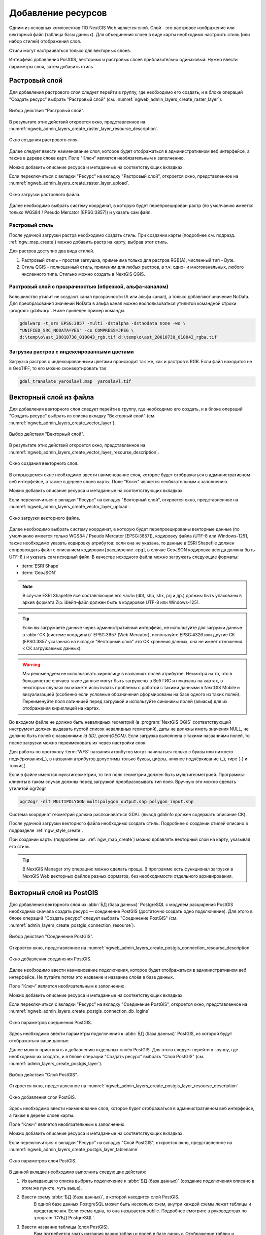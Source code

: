 .. sectionauthor:: Артём Светлов <artem.svetlov@nextgis.ru>
.. sectionauthor:: Роман Гайнуллов <roman.gainullov@nextgis.ru>

.. _ngw_create_layers:

Добавление ресурсов
===================

Одним из основных компонентов ПО NextGIS Web является слой. Слой - это растровое 
изображение или векторный файл (таблица базы данных). Для объединения слоев в виде карты 
необходимо настроить стиль (или набор стилей) отображения слоя.

Стили могут настраиваться только для векторных слоев.

Интерфейс добавления PostGIS, векторных и растровых слоев приблизительно одинаковый. 
Нужно ввести параметры слоя, затем добавить стиль.

.. _ngw_create_raster_layer:

Растровый слой
--------------

Для добавления растрового слоя следует перейти в группу, где необходимо его создать, и в 
блоке операций "Создать ресурс" выбрать "Растровый слой" (см. :numref:`ngweb_admin_layers_create_raster_layer`). 

.. figure:: _static/admin_layers_create_raster_layer_rus.png
   :name: ngweb_admin_layers_create_raster_layer
   :align: center
   :width: 16cm

   Выбор действия "Растровый слой".

В результате этих действий откроется окно, представленное на :numref:`ngweb_admin_layers_create_raster_layer_resourse_description`. 

.. figure:: _static/admin_layers_create_raster_layer_resourse_description_rus.png
   :name: ngweb_admin_layers_create_raster_layer_resourse_description
   :align: center
   :width: 16cm

   Окно создания растрового слоя.

Далее следует ввести наименование слоя, которое будет отображаться в административном веб интерфейсе, 
а также в дереве слоев карт. Поле "Ключ" является необязательным к заполнению.

Можно добавить описание ресурса и метаданные на соответствующих вкладках. 

Если переключиться с вкладки "Ресурс" на вкладку "Растровый слой", откроется окно, представленное на :numref:`ngweb_admin_layers_create_raster_layer_upload`.

.. figure:: _static/admin_layers_create_raster_layer_upload_rus.png
   :name: ngweb_admin_layers_create_raster_layer_upload
   :align: center
   :width: 16cm

   Окно загрузки растрового файла.

Далее необходимо выбрать систему координат, в которую будет перепроецирован растр 
(по умолчанию имеется только WGS84 / Pseudo Mercator [EPSG:3857]) и указать сам файл. 

Растровый стиль
^^^^^^^^^^^^^^^

После удачной загрузки растра необходимо создать стиль. При создании карты (подробнее см. подразд. :ref:`ngw_map_create`) можно добавить растр на карту, выбрав этот стиль.

Для растров доступно два вида стилей.

1. Растровый стиль - простая заглушка, применима только для растров RGB(A), численный тип - Byte.
2. Стиль QGIS - полноценный стиль, применим для любых растров, в т.ч. одно- и многоканальных, любого численного типа. Стильно можно создать в NextGIS QGIS.

Растровый слой с прозрачностью (обрезкой, альфа-каналом)
^^^^^^^^^^^^^^^^^^^^^^^^^^^^^^^^^^^^^^^^^^^^^^^^^^^^^^^^

Большинство утилит не создают канал прозрачности (А или альфа канал), а только добавляют значение NoData. 
Для преобразования значений NoData в альфа канал можно воспользоваться утилитой 
командной строки  :program:`gdalwarp`. Ниже приведен пример команды.

.. code-block:: shell

   gdalwarp -t_srs EPSG:3857 -multi -dstalpha -dstnodata none -wo \
   "UNIFIED_SRC_NODATA=YES" -co COMPRESS=JPEG \ 
   d:\temp\o\ast_20010730_010043_rgb.tif d:\temp\o\ast_20010730_010043_rgba.tif

Загрузка растров с индексированными цветами
^^^^^^^^^^^^^^^^^^^^^^^^^^^^^^^^^^^^^^^^^^^

Загрузка растров с индексированными цветами происходит так же, как и растров в RGB.
Если файл находится не в GeoTIFF, то его можно сконвертировать так

.. code-block:: shell

    gdal_translate yaroslavl.map  yaroslavl.tif


.. _ngw_create_vector_layer:

Векторный слой из файла
-----------------------

Для добавления векторного слоя следует перейти в группу, где необходимо его создать, и в блоке операций "Создать ресурс" выбрать из списка вкладку "Векторный слой" (см. :numref:`ngweb_admin_layers_create_vector_layer`). 

.. figure:: _static/admin_layers_create_vector_layer_rus.png
   :name: ngweb_admin_layers_create_vector_layer
   :align: center
   :width: 16cm

   Выбор действия "Векторный слой".
 
В результате этих действий откроется окно, представленное на :numref:`ngweb_admin_layers_create_vector_layer_resourse_description`. 

.. figure:: _static/admin_layers_create_vector_layer_resourse_description_rus.png
   :name: ngweb_admin_layers_create_vector_layer_resourse_description
   :align: center
   :width: 16cm

   Окно создания векторного слоя.
   
В открывшемся окне необходимо ввести наименование слоя, которое будет отображаться 
в административном веб интерфейсе, а также в дереве слоев карты. 
Поле "Ключ" является необязательным к заполнению. 

Можно добавить описание ресурса и метаданные на соответствующих вкладках. 

Если переключиться с вкладки "Ресурс" на вкладку "Векторный слой", откроется окно, представленное на :numref:`ngweb_admin_layers_create_vector_layer_upload`.

.. figure:: _static/admin_layers_create_vector_layer_upload_rus.png
   :name: ngweb_admin_layers_create_vector_layer_upload
   :align: center
   :width: 16cm

   Окно загрузки векторного файла.

Далее необходимо выбрать систему координат, в которую будет перепроецированы векторные
данные (по умолчанию имеется только WGS84 / Pseudo Mercator [EPSG:3857]), кодировку файла (UTF-8 или Windows-1251, также необходимо указать кодировку атрибутов: если она не указана, то данные в ESRI Shapefile должен сопровождать файл с 
описанием кодировки [расширение .cpg], в случае GeoJSON кодировка всегда должна быть UTF-8.) и указать сам исходный файл. 
В качестве исходного файла можно загружать следующие форматы: 

* :term:`ESRI Shape`
* :term:`GeoJSON`

.. note:: 
   В случае ESRI Shapefile все составляющие его части (dbf, shp, shx, prj и др.) должны быть 
   упакованы в архив формата Zip. 
   Шейп-файл должен быть в кодировке UTF-8 или Windows-1251.
  
.. tip:: 
   Если вы загружаете данные через административный интерфейс, не используйте для загрузки данные в 
   :abbr:`СК (системе координат)` EPSG:3857 (Web Mercator), используйте EPSG:4326 или другие СК 
   (EPSG:3857 указанная на вкладке "Векторный слой" это СК хранения данных, она не имеет отношения 
   к СК загружаемых данных).

.. warning:: 
   Мы рекомендуем не использовать кириллицу в названиях полей атрибутов. Несмотря на то, что в большинстве случаев такие данные могут быть загружены в Веб ГИС и показаны на картах, в некоторых случаях вы можете испытывать проблемы с работой с такими данными в NextGIS Mobile и визуализацией (особенно если условные обозначения сформированы на базе одного из таких полей). Переименуйте поля латиницей перед загрузкой и используйте синонимы полей (алиасы) для их отображения кириллицей на картах.

Во входном файле не должно быть невалидных геометрий (в :program:`NextGIS QGIS` соответствующий 
инструмент должен выдавать пустой список невалидных геометрий), даты не должны 
иметь значения NULL, не должно быть полей с названиями: *id (ID), geom(GEOM)*. Если загрузка выполнена с такими 
названиями полей, то после загрузки можно переименовать их через настройки слоя.

Для работы по протоколу :term:`WFS` названия атрибутов могут начинаться только с буквы или нижнего подчёркивания(_), в названии атрибутов допустимы только буквы, цифры, нижнее подчёркивание (_), тире (-) и точки(.).  

Если в файле имеются мультигеометрии, то тип поля геометрии должен быть мультигеометрией. 
Программы-клиенты в таком случае должны перед загрузкой преобразовывать тип поля. 
Вручную это можно сделать утилитой ogr2ogr

.. code-block:: shell

   ogr2ogr -nlt MULTIPOLYGON multipolygon_output.shp polygon_input.shp

Cистема координат геометрий должна распознаваться GDAL (вывод gdalinfo должен содержать описание СК). 

После удачной загрузки векторного файла необходимо создать стиль. 
Подробнее о создании стилей описано в подразделе :ref:`ngw_style_create`.

При создании карты (подробнее см. :ref:`ngw_map_create`) можно добавлять 
векторный слой на карту, указывая его стиль.

.. tip:: 
   В NextGIS Manager эту операцию можно сделать проще. В программе есть функционал
   загрузки в NextGIS Web векторных файлов разных форматов, без необходимости 
   отдельного архивирования. 

.. _ngw_create_postgis_layer:

Векторный слой из PostGIS
-------------------------

Для добавления векторного слоя из :abbr:`БД (база данных)` PostgreSQL с модулем расширения PostGIS необходимо 
сначала создать ресурс — соединение PostGIS (достаточно создать одно подключение). Для этого в блоке операций "Создать ресурс" следует выбрать "Cоединение PostGIS" (см. :numref:`admin_layers_create_postgis_connection_resourse`). 

.. figure:: _static/admin_layers_create_postgis_connection_resourse_rus.png
   :name: admin_layers_create_postgis_connection_resourse
   :align: center
   :width: 16cm

   Выбор действия "Соединение PostGIS".
   
Откроется окно, представленное на :numref:`ngweb_admin_layers_create_postgis_connection_resourse_description`

.. figure:: _static/admin_layers_create_postgis_connection_resourse_description_rus.png
   :name: ngweb_admin_layers_create_postgis_connection_resourse_description
   :align: center
   :alt: map to buried treasure
   :width: 16cm

   Окно добавления соединения PostGIS.

Далее необходимо ввести наименование подключения, которое будет отображаться в административном 
веб интерфейсе. Не путайте потом это название и название слоёв в базе данных. 

Поле "Ключ" является необязательным к заполнению.

Можно добавить описание ресурса и метаданные на соответствующих вкладках. 

Если переключиться с вкладки "Ресурс" на вкладку "Cоединение PostGIS", откроется окно, представленное на :numref:`ngweb_admin_layers_create_postgis_connection_db_logins`

.. figure:: _static/admin_layers_create_postgis_connection_db_logins_rus.png
   :name: ngweb_admin_layers_create_postgis_connection_db_logins
   :align: center
   :width: 16cm

   Окно параметров соединения PostGIS.

Здесь необходимо ввести параметры подключения к :abbr:`БД (база данных)` PostGIS, из которой 
будут отображаться ваши данные.  

Далее можно приступать к добавлению отдельных слоёв PostGIS. Для этого следует перейти в группу, 
где необходимо их создать, и в блоке операций "Создать ресурс" выбрать "Слой PostGIS" (см. :numref:`admin_layers_create_postgis_layer`). 

.. figure:: _static/admin_layers_create_postgis_layer_rus.png
   :name: admin_layers_create_postgis_layer
   :align: center
   :width: 16cm

   Выбор действия "Слой PostGIS".
   
Откроется окно, представленное на :numref:`ngweb_admin_layers_create_postgis_layer_resourse_description`

.. figure:: _static/admin_layers_create_postgis_layer_resourse_description_rus.png
   :name: ngweb_admin_layers_create_postgis_layer_resourse_description
   :align: center
   :width: 16cm

   Окно добавления слоя PostGIS.

Здесь необходимо ввести наименование слоя, которое будет отображаться в административном веб интерфейсе, 
а также в дереве слоев карты. 

Поле "Ключ" является необязательным к заполнению.

Можно добавить описание ресурса и метаданные на соответствующих вкладках. 

Если переключиться с вкладки "Ресурс" на вкладку "Слой PostGIS", откроется окно, представленное на :numref:`ngweb_admin_layers_create_postgis_layer_tablename`

.. figure:: _static/admin_layers_create_postgis_layer_tablename_rus.png
   :name: ngweb_admin_layers_create_postgis_layer_tablename
   :align: center
   :width: 16cm

   Окно параметров слоя PostGIS.

В данной вкладке необходимо выполнить следующие действия:

#. Из выпадающего списка выбрать подключение к :abbr:`БД (база данных)` (cоздание подключения описано в этом же пункте, чуть выше).
#. Ввести схему :abbr:`БД (база данных)`, в которой находится слой PostGIS. 
	В одной базе данных PostgreSQL может быть несколько схем, внутри каждой схемы лежат таблицы и представления. Если схема одна, то она называется public. Подробнее смотрите в руководствах по :program:`СУБД PostgreSQL`.
#. Ввести название таблицы (слоя PostGIS). 
	Вам потребуется знать названия ваших таблиц и полей в базе данных. 
	Отображение таблиц и представлений не входит в задачи NextGIS Web. Для просмотра можно воспользоваться :program:`NextGIS QGIS` или :program:`PgAdmin`.
#. Ввести "Поле ID". 
	При загрузке данных в PostGIS через NextGIS QGIS обычно создается поле с названием ogc_fid, при загрузке иным способом название поля может отличаться.
	Поле ID должно удовлетворять ограничениям на тип данных: быть числовым (**numeric**) и являться первичным ключом.
#. Ввести "Поле геометрии" (при загрузке данных в PostGIS через :program:`NextGIS QGIS`  обычно создается поле геометрии с названием wkb_geometry, при загрузке иным способом название поля может отличаться).
#. Поля "Тип геометрии", "Система координат", "Описание атрибутов" и "SRID" являются не обязательными, и их значения могут быть оставлены по умолчанию.

Программное обеспечение NextGIS Web поддерживает добавление таблиц, в которых в 
поле геометрии хранятся совместно точечные, линейные и полигональные геометрии. 
Это необходимо для отображения специфических наборов данных: например, если в одной 
таблице хранятся координаты городских парков в виде полигонов и мусорных урн в виде 
точек. В этом случае в NextGIS Web нужно добавить три отдельных слоя для каждого 
типа геометрии, и выбрать нужный элемент в поле "Тип геометрии".

После создания слоя для отображения подписей к геометриям необходимо задать атрибут 
наименования. Для этого следует зайти на страницу редактирования слоя и выбрать нужное поле 
в списке "Атрибут наименования".

Если в :abbr:`БД (база данных)` были изменены какие либо данные, касающиеся структуры (названия или типы полей, 
изменен их состав, переименованы таблицы и т. п.), то в свойствах соответствующего 
слоя необходимо обновить описания атрибутов. Для этого, для выбранного слоя следует 
выбрать действие "Изменить", на вкладке "Слой PostGIS" в поле "Описания атрибутов" выбрать "Загрузить" из базы данных и нажать "Сохранить".

Возможные проблемы со слоями PostGIS
^^^^^^^^^^^^^^^^^^^^^^^^^^^^^^^^^^^^

Вы создали подключение и пытаетесь создать на его основе слой PostGIS. 

Если вы получаете ошибку:

1. Невозможно подключиться к базе данных!

Проверьте, доступна ли база данных к которой вы подключаетесь, правильная ли у вас учетная запись. Это удобно делать через pgAdmin или QGIS.

Имейте в виду, что база может быть временно отключена или изменились параметры доступа.

Создание слоя с условиями
^^^^^^^^^^^^^^^^^^^^^^^^^

В :program:`NextGIS Web` нельзя указывать условия отбора записей из слоя (SQL конструкция WHERE). 
Это делается для обеспечения безопасности (исключения атак SQL Injection). Для обеспечения 
такой возможности необходимо в БД создать представления с соответствующими условиями отбора.

Для этого необходимо подключится к :abbr:`БД (база данных)` PostgreSQL/PostGIS при помощи :program:`pgAdminIII`, 
перейти в схему данных, где следует создать представление и в элементе дерева "Представления" 
правой клавишей мыши вызвать контекстное меню и выбрать "Создать новое представление" (см. :numref:`ngweb_pgadmin3`. п. 1). 
Также диалог можно вызвать правым кликом на названии схемы, выбрав "Новый объект" и далее "Новое представление".
Далее в открывшемся диалоге необходимо указать:

#. Название представления (вкладка "Свойства").
#. Схему данных, в которой необходимо создать представление (вкладка "Свойства").
#. Необходимый SQL запрос (вкладка "Определение").

.. figure:: _static/pgadmin3_rus.png
   :name: ngweb_pgadmin3
   :align: center
   :width: 16cm

   Главное окно ПО :program:`pgAdminIII`.

   Цифрами на рисунка обозначено: 1 – дерево элементов базы данных; 2 – кнопка 
   открытия таблицы (активна при выделенной таблице); 3 – содержимое запроса в 
   представлении.

После этого, не выходя из :program:`pgAdminIII`, можно открыть представление для 
проверки корректности введенного SQL запроса (см. :numref:`ngweb_pgadmin3`. п. 2). 

.. _ngw_create_wms_layer:

Cлой WMS
--------

Программное обеспечение NextGIS Web является клиентом :term:`WMS`. Для подключения слоя WMS 
необходимо знать его адрес. Сервер WMS, предоставляющий подключаемый слой, должен 
отдавать его в том числе в системе координат EPSG:3857. Проверить наличие этой системы 
координат для подключаемого слоя можно, сделав запрос ``GetCapabilites`` к серверу и 
посмотрев результат. Например, слой WMS, предоставляемый Geofabrik (GetCapabilities), 
умеет отдавать данные в EPSG:4326 и EPSG:900913. Хотя фактически EPSG:900913 и EPSG:3857 - это одно и то же, 
но NextGIS WEB запрашивает данные в 3857, а этот сервер WMS такую проекцию не поддерживает.

Для добавления слоя WMS необходимо сначала создать ресурс — соединение WMS (достаточно создать одно подключение для множества слоёв). Для того, чтобы сделать это, следует в блоке операций "Создать ресурс" выбрать "Cоединение WMS" (см. :numref:`admin_layers_create_wms_connection`). 

.. figure:: _static/admin_layers_create_wms_connection_rus.png
   :name: admin_layers_create_wms_connection
   :align: center
   :width: 16cm

   Выбор действия "Cоединение WMS".
   
Откроется окно, представленное на :numref:`ngweb_admin_layers_create_wms_connection_description`.

.. figure:: _static/admin_layers_create_wms_connection_description_rus.png
   :name: ngweb_admin_layers_create_wms_connection_description
   :align: center
   :width: 16cm

   Окно добавления подключения WMS.

Далее необходимо ввести наименование подключения, которое будет отображаться в административном 
веб интерфейсе. Не путайте потом это название с названием отдельных слоёв. 

Поле "Ключ" является необязательным к заполнению.

Можно добавить описание ресурса и метаданные на соответствующих вкладках. 

Если переключиться с вкладки "Ресурс" на вкладку "Cоединение WMS", откроется окно, представленное на :numref:`ngweb_admin_layers_create_wms_connection_url`.

.. figure:: _static/admin_layers_create_wms_connection_url_rus.png
   :name: ngweb_admin_layers_create_wms_connection_url
   :align: center
   :width: 16cm

   Окно параметров соединения WMS.

Здесь необходимо ввести параметры подключения к WMS-серверу, из которого будут 
отображаться ваши данные. 

Далее можно приступать к добавлению отдельных слоёв WMS. Для этого следует перейти в группу, где необходимо создать слой WMS и в блоке операций "Создать ресурс" выбрать "Слой WMS" (см. :numref:`admin_layers_create_wms_layer`). 

.. figure:: _static/admin_layers_create_wms_layer_rus.png
   :name: admin_layers_create_wms_layer
   :align: center
   :width: 16cm

   Выбор действия "Слой WMS". 
   
Откроется окно, представленное на :numref:`ngweb_admin_layers_create_wms_layer_name`.

.. figure:: _static/admin_layers_create_wms_layer_name_rus.png
   :name: ngweb_admin_layers_create_wms_layer_name
   :align: center
   :width: 16cm

   Окно параметров слоя WMS.

Здесь необходимо ввести наименование слоя, которое будет отображаться в административном веб интерфейсе, 
а также в дереве слоев карты. 

Поле "Ключ" является необязательным к заполнению.

Можно добавить описание ресурса и метаданные на соответствующих вкладках. 

Если переключиться с вкладки "Ресурс" на вкладку "Cлой WMS", откроется окно, представленное на :numref:`ngweb_admin_layers_create_wms_layer_parameters`.

.. figure:: _static/admin_layers_create_wms_layer_parameters_rus.png
   :name: ngweb_admin_layers_create_wms_layer_parameters
   :align: center
   :width: 16cm

   Окно настройки параметров слоя WMS.

В данной вкладке необходимо выполнить следующие действия:

1. Выбрать подключение WMS, которое было создано ранее.
2. Выбрать систему координат, в которой следует запрашивать данные у сервера WMS 
   (по умолчанию имеется только WGS84 / Pseudo Mercator [EPSG:3857]).
3. Если параметры подключения указаны верно, то в поле "Формат" выведется 
   список MIME-типов данных, предоставляемых сервером. Следует выбрать подходящий формат.
4. Если параметры подключения указаны верно, то в поле "WMS-слои" выведется 
   список слоёв, предоставляемых сервером. Следует выбрать те слои, которые нужны, нажимая 
   по подчёркнутым названиям. Можно выбрать несколько слоёв.

.. note::
   Параметры для добавления слоя WMS с ПКК (публичной кадастровой карты Росреестра РФ)
   
   URL http://pkk5.rosreestr.ru/arcgis/services/Cadastre/CadastreWMS/MapServer/WMSServer

Поддерживаемые версии протокола WMS: 1.3.0

.. warning:: 
   Идентификационные запросы к внешним WMS сервисам с Веб карт не поддерживаются. 

.. _ngw_create_wms_service:

Сервис WMS
----------

Программное обеспечение NextGIS Web может работать как сервер WMS. По этому протоколу 
клиенты запрашивают картинку карты по заданному охвату. 

Для развёртывания WMS-сервиса необходимо добавить ресурс. Для этого в блоке операций "Создать ресурс" следует выбрать "WMS-сервис" (см. :numref:`admin_layers_create_wms_service`). 

.. figure:: _static/admin_layers_create_wms_service_rus.png
   :name: admin_layers_create_wms_service
   :align: center
   :width: 16cm

   Выбор действия "Сервис WMS".
   
Откроется окно, представленное на :numref:`ngweb_admin_layers_create_wms_service_name`. 

.. figure:: _static/admin_layers_create_wms_service_name_rus.png
   :name: ngweb_admin_layers_create_wms_service_name
   :align: center
   :width: 16cm

   Окно параметров сервиса WMS.

Здесь необходимо ввести наименование слоя, которое будет отображаться в административном веб интерфейсе, 
а также в дереве слоев карты.

Поле "Ключ" является необязательным к заполнению.

Можно добавить описание ресурса и метаданные на соответствующих вкладках. 

Если переключиться с вкладки "Ресурс" на вкладку "Сервис WMS", откроется окно, представленное на :numref:`ngweb_admin_layers_create_wms_service_url`. Здесь следует добавить в список ссылки на стили нужных слоёв. Для каждого 
добавленого стиля нужно указать уникальный ключ, который можно скопировать из названия.

.. figure:: _static/admin_layers_create_wms_service_url_rus.png
   :name: ngweb_admin_layers_create_wms_service_url
   :align: center
   :width: 16cm

   Окно параметров соединения WMS.

После создания ресурса выведется сообщение с URL WMS-сервиса, который можно 
использовать в других программах, например :program:`NextGIS QGIS`, или :program:`JOSM`. 
Далее необходимо настроить права доступа к WMS-сервису (см. :ref:`ngw_access_rights`).

Cлой NextGIS Web можно добавлять в настольные, мобильные и Веб ГИС несколькими способами.


Подключение к WMS
^^^^^^^^^^^^^^^^^^^^^^^^^

NextGIS Web является сервером WMS. Соответственно подключить его слои как WMS можно 
в любом клиентском ПО, поддерживающем слои WMS. Для этого нужно знать URL WMS-сервиса, 
который высвечивается на странице его настроек. 

Например:

.. code-block:: html

   http://demo.nextgis.ru/resource/60/wms?

Подключение к WMS в GDAL
^^^^^^^^^^^^^^^^^^^^^^^^^^^^^^^^^^^^^^^^^^^^^^^^^^

Конкретные слои NextGIS Web можно подключать как WMS. Для использования их через 
утилиты GDAL нужно создать для необходимого слоя файл XML. Для создания такого файла нужно знать
URL WMS-сервиса. Эти параметры нужно подставить в строку ServerUrl примера ниже. Все остальное 
остается неизменным.

.. code-block:: xml

   <GDAL_WMS>
    <Service name="WMS">
        <Version>1.1.1</Version>
        <ServerUrl>http://demo.nextgis.com/practice2/api/resource/15/wms?</ServerUrl>
        <SRS>EPSG:3857</SRS>
        <ImageFormat>image/png</ImageFormat>
        <Layers>moscow_boundary_multipolygon</Layers>
        <Styles></Styles>
    </Service>
    <DataWindow>
      <UpperLeftX>-20037508.34</UpperLeftX>
      <UpperLeftY>20037508.34</UpperLeftY>
      <LowerRightX>20037508.34</LowerRightX>
      <LowerRightY>-20037508.34</LowerRightY>
      <SizeY>40075016</SizeY>
      <SizeX>40075016.857</SizeX>
    </DataWindow>
    <Projection>EPSG:3857</Projection>
    <BandsCount>3</BandsCount>
   </GDAL_WMS>

Если нужна картинка с альфа каналом, следует указать ``<BandsCount>4</BandsCount>``.

Пример вызова утилиты gdal. Она получает картинку из NextGIS WEB по WMS, и сохраняет её в GeoTIFF

.. code-block:: shell

   gdal_translate -of "GTIFF" -outsize 1000 0  -projwin  4143247 7497160 4190083 7468902   ngw.xml test.tiff


.. _ngw_create_tms_layer:

Создание TMS слоя в NextGIS Web
-------------------

.. _ngw_create_tms_connection:

TMS Connection
^^^^^^^^^^^^^^^^^^^^^^^^

Для добавления TMS слоя сначала необходимо создать ресурс TMS connection. Для этого следует в блоке операций *Создать ресурс* выбрать **TMS connection** (см. :numref:`TMS_connection_create`).

.. figure:: _static/TMS_connection_create.png
   :name: TMS_connection_create
   :align: center
   :width: 16cm

   Выбор ресурса TMS Connection
   
Далее необходимо ввести наименование подключения, которое будет отображаться в административном веб интерфейсе (см. :numref:`TMS_connection_name`).

.. figure:: _static/TMS_connection_name.png
   :name: TMS_connection_name
   :align: center
   :width: 16cm

   Наименование ресурса TMS Connection
   
Поле «Ключ» является необязательным к заполнению. На соответствующих вкладках можно добавить описание ресурса и метаданные.
Вкладка TMS connection отвечает за выбор и настройку одного из способов подключения к TMS серверу - настраиваемый или из геосервисов NextGIS (см. :numref:`TMS_connection_type`).

.. figure:: _static/TMS_connection_type.png
   :name: TMS_connection_type
   :align: center
   :width: 16cm

   Настройка способа TMS подключения

В случае настраиваемого способа подключения пользователь должен указать шаблон URL, параметры ключа API и используемую тайловую схему. Для геосервисов NextGIS указывается только пользовательский API-key. После заполнения всех полей нажатие кнопки *Создать* завершает процесс создания ресурса **TMS Connection**.

.. _ngw_tms_layer:

Слой TMS
^^^^^^^^^^^^^^^^^^^^^^^^

Ресурс **Слой TMS** добавляется на базе созданного ранее подключения **TMS Connection**. Для этого следует выбрать соответствующий тип ресурса из меню создания (см. :numref:`TMS_layer_create`).

.. figure:: _static/TMS_layer_create.png
   :name: TMS_layer_create
   :align: center
   :width: 16cm

   Выбор ресурса Слой TMS

На первой вкладке указывается наименование слоя для отображения в административном интерфейсе (см. :numref:`TMS_layer_name`).

.. figure:: _static/TMS_layer_name.png
   :name: TMS_layer_name
   :align: center
   :width: 16cm

   Наименование TMS слоя

Кэширование обеспечивает повышение скорости отображения слоев веб карты. Вкладка настроек тайлового кэша состоит из следующих настроек (см. :numref:`TMS_layer_cache`):

* Отметка *Включен*
* Отметка *Image compose*
* Поле ввода *Максимальный масштабный уровень*
* Поле ввода *TTL, сек*(Time to live)

.. figure:: _static/TMS_layer_cache.png
   :name: TMS_layer_cache
   :align: center
   :width: 16cm

   Настройки тайлового кэша TMS слоя

Отметка *Image compose* обеспечивает формирование запрошенного изображения из ранее закэшированных тайлов. Если отметка не стоит, то запрос типа *image* приведет к отрисовке из исходных данных векторного слоя.
*Максимальный масштабный уровень* служит пороговым значением, более которого обращения к кэшу не происходит, изображение слоя будет формироваться "на лету".
*TTL* - “время жизни” или хранения тайлов на сервере в секундах, после которого при следующем запросе изображение будет формироваться заново. 

На вкладке *TMS слой* задаются основные настройки ресурса для отображения (см. :numref:`TMS_layer_settings`):

* TMS connection - выбор TMS соединения из дерева ресурсов веб ГИС, которое было создано ранее. 
* Выбор системы координат, в которой необходимо отображать данные
* Диапазон масштабных уровней, в которых отображаются данные
* Границы охвата в градусах
* Размер тайла в пикселях

.. figure:: _static/TMS_layer_settings.png
   :name: TMS_layer_settings
   :align: center
   :width: 16cm

   Настройки TMS слоя
   
После создания слоя пользователь может добавить его на веб-карту для отображения. Слой TMS добавляется целиком, стиль для него не нужен.
   
.. _ngw_connect_tms_gdal:

Подключение к TMS в GDAL
^^^^^^^^^^^^^^^^^^^^^^^^

Конкретные слои NextGIS Web можно подключать как TMS. Для этого нужно создать для 
необходимого слоя файл XML. Для создания такого файла нужно знать адрес, где развернут 
NextGIS WEB, и номер нужного слоя (в примере: адрес - http://demo.nextgis.com/ngw_kl, номер слоя - 5). 
Эти параметры нужно подставить в строку ServerUrl примера ниже. Все остальное 
остается неизменным.

.. code-block:: xml

   <GDAL_WMS>
    <Service name="TMS">
        <ServerUrl>http://demo.nextgis.com/api/component/render/tile?z=${z}&x=${x}&y=${y}&resource=5</ServerUrl>
    </Service>
    <DataWindow>
        <UpperLeftX>-20037508.34</UpperLeftX>
        <UpperLeftY>20037508.34</UpperLeftY>
        <LowerRightX>20037508.34</LowerRightX>
        <LowerRightY>-20037508.34</LowerRightY>
        <TileLevel>18</TileLevel>
        <TileCountX>1</TileCountX>
        <TileCountY>1</TileCountY>
        <YOrigin>top</YOrigin>
    </DataWindow>
    <Projection>EPSG:3857</Projection>
    <BlockSizeX>256</BlockSizeX>
    <BlockSizeY>256</BlockSizeY>
    <BandsCount>4</BandsCount>
    <Cache />
   </GDAL_WMS> 


.. _ngw_wfs_service:

Cервис WFS
----------

Настройка сервиса WFS осуществляется так же, как для WMS-сервиса, только добавляется 
не стиль, а слой.

NextGIS Web может работать как сервер WFS. По этому протоколу сторонние программы 
могут изменять векторные данные на сервере.

Для развёртывания сервиса WFS необходимо добавить ресурс. Для этого в блоке операций "Создать ресурс" следует выбрать "WFS-сервис" (см. :numref:`admin_layers_create_wfs_service`). 

.. figure:: _static/admin_layers_create_wfs_service_rus.png
   :name: admin_layers_create_wfs_service
   :align: center
   :width: 16cm

   Выбор действия "Сервис WFS".
   
Откроется окно, представленное на :numref:`ngweb_admin_layers_create_wfs_service_name`. 

.. figure:: _static/admin_layers_create_wfs_service_name_rus.png
   :name: ngweb_admin_layers_create_wfs_service_name
   :align: center
   :width: 16cm

   Окно параметров сервиса WFS.
  
Здесь необходимо ввести наименование слоя, которое будет отображаться в административном веб интерфейсе, 
а также в дереве слоев карты.

Поле "Ключ" является необязательным к заполнению.

Можно добавить описание ресурса и метаданные на соответствующих вкладках. 

Если переключиться с вкладки "Ресурс" на вкладку "Сервис WFS", откроется окно, представленное на :numref:`ngweb_admin_layers_create_wfs_service_url`. Здесь следует добавить в список ссылки на стили нужных слоёв. Для каждого 
добавленого стиля нужно указать уникальный ключ, который можно скопировать из названия.

.. figure:: _static/admin_layers_create_wfs_service_url_rus.png
   :name: ngweb_admin_layers_create_wfs_service_url
   :align: center
   :width: 16cm

   Окно параметров соединения WFS.

Для каждого слоя так же можно задать ограничение на количество передаваемых объектов за один раз. 
По умолчанию это значение равно 1000. Если в этом поле значение убрать совсем, то 
ограничение будет снято и будут передаваться все объекты. Однако, это может привести 
к значительной нагрузке на сервер и значительным задержкам при передаче больших объемов данных.

После создания ресурса вам нужно перезайти в этот ресурс в административном веб интерфейсе. После этого выведется сообщение с URL WFS-сервиса, который вы можете использовать в других программах, например :program:`NextGIS QGIS`. 

Далее необходимо настроить права доступа к WFS-сервису (см. главу :ref:`ngw_access_rights`).

Программно подключаться к созданным сервисам WFS можно по ссылкам вида (также `поддерживается <https://docs.nextgis.ru/docs_ngweb_dev/doc/developer/auth.html>`_ basic auth):

.. sourcecode:: http

   https://mywebgis.nextgis.com/api/resource/2413/wfs?SERVICE=WFS&TYPENAME=ngw_id_2412&username=administrator&password=mypassword&srsname=EPSG:3857&VERSION=1.0.0&REQUEST=GetFeature

.. _ngw_resourses_group:

Создание группы ресурсов
------------------------

Ресурсы можно объединять в группы. Например, в одну группу можно сложить базовые данные, 
в другую группу –  космические снимки, в третью – тематические данные и т.д.

Группы служат для удобной организации слоев в панели управления, а также для удобного 
назначения прав доступа. 

Для создания группы ресурсов необходимо перейти в ту группу (корневая или др.), где будет создана новая группа ресурсов, и 
в блоке операций "Создать ресурс" выбрать "Группа ресурсов" (см. :numref:`admin_layers_create_resource_group`). 

.. figure:: _static/admin_layers_create_resource_group_rus.png
   :name: admin_layers_create_resource_group
   :align: center
   :width: 16cm

   Выбор действия "Группа ресурсов".
   
При этом откроется окно, представленное на :numref:`ngweb_admin_layers_create_group`.

.. figure:: _static/admin_layers_create_group_rus.png
   :name: ngweb_admin_layers_create_group
   :align: center
   :width: 16cm

   Окно создания группы ресурсов.

В открывшемся окне необходимо указать название группы, которое будет отображаться в административном веб интерфейсе, 
а также в дереве слоев карты, и нажать кнопку "Создать".

Поле "Ключ" является необязательным к заполнению.

Можно добавить описание ресурса и метаданные на соответствующих вкладках. 

.. _ngw_create_lookup_table:

Cправочники
----------------------------

Для создания справочника необходимо перейти в ту группу ресурсов (корневая или др.), где будет создана справочник, и 
в блоке операций "Создать ресурс" выбрать "Справочник" (см. :numref:`admin_layers_create_lookup_table`). 

.. figure:: _static/admin_layers_create_lookup_table_rus.png
   :name: admin_layers_create_lookup_table
   :align: center
   :width: 16cm

   Выбор действия "Справочник".
   
При этом откроется окно, представленное на :numref:`ngweb_admin_layers_create_lookup`.

.. figure:: _static/ngweb_admin_layers_create_lookup_rus.png
   :name: ngweb_admin_layers_create_lookup
   :align: center
   :width: 16cm

   Окно создания справочника.

В открывшемся окне необходимо указать название справочника.

Поле "Ключ" является необязательным к заполнению.

Можно добавить описание ресурса и метаданные на соответствующих вкладках.

Если переключиться с вкладки "Ресурс" на вкладку "Справочник", откроется окно, представленное на  :numref:`ngweb_creating_a_new_directory_group`. 

.. figure:: _static/ngweb_creating_a_new_directory.png
   :name: ngweb_creating_a_new_directory_group
   :align: center
   :width: 16cm

   Окно параметров справочника.
   
Откроется окно в виде таблицы с кнопками "Добавить" и "Удалить". При нажатии на кнопку "Добавить" выпадает вкладка "Text", 
которая предоставляет возможность ввести данные справочника в виде "ключ" - "значение". 
После ввода необходимых данных, следует нажать на кнопку "Сохранить". 
Окно примет вид :numref:`ngweb_new_resource_group`.

.. figure:: _static/ngweb_new_resource.png
   :name: ngweb_new_resource_group
   :align: center
   :width: 16cm

   Создание нового ресурса.

Для внесения изменений в справочник следует в панели операций "Действие" выбрать 
"Изменить", после чего откроется окно для редактирования данных ресурса.
В окне необходимо перейти на вкладку "Справочник" на которой можно изменить состав значений 
справочника:

* добавить новую пару ключ - значение
* изменить текущую пару ключ - значение
* удалить пару ключ - значение

Типовая структура
-----------------

С учетом опыта использования NextGIS Web рекомендуется следующая типовая структура 
организации ресурсов.

Типовая структура ::

  Основная группа ресурсов
	Веб-карты
		Основная веб-карта
		Тестовая веб-карта
	Подключения PostGIS
		PostGIS на сервере
	Слои данных
		Базовые данные
			Границы объектов
			Инфраструктура - линейные объекты
			Учётные площадки
		Тематические данные
			Результаты замеров на учётных площадках
			Результаты замеров на учётных маршрутах
			Точки встреч редких видов
		Рельеф
			ASTER DEM
				ЦМР
				Изолинии
		Топографические данные
			Openstreetmap
				Автодороги
				Административные границы
				Гидросеть
				Железнодорожные станции
				Железные дороги
				Землепользование
			1 : 100000
				M-37-015
				M-37-016
				M-37-017
		Съёмка
			Landsat-8
			Ikonos
